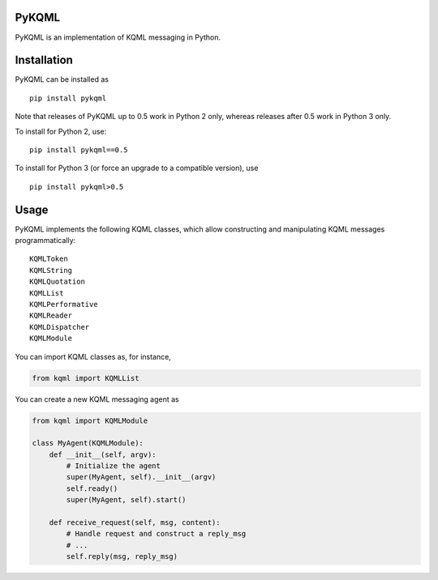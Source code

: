 PyKQML
======

PyKQML is an implementation of KQML messaging in Python.

Installation
============

PyKQML can be installed as

::

    pip install pykqml

Note that releases of PyKQML up to 0.5 work in Python 2 only, whereas
releases after 0.5 work in Python 3 only.

To install for Python 2, use:

::

    pip install pykqml==0.5

To install for Python 3 (or force an upgrade to a compatible version),
use

::

    pip install pykqml>0.5

Usage
=====

PyKQML implements the following KQML classes, which allow constructing
and manipulating KQML messages programmatically:

::

    KQMLToken
    KQMLString
    KQMLQuotation
    KQMLList
    KQMLPerformative
    KQMLReader
    KQMLDispatcher
    KQMLModule

You can import KQML classes as, for instance,

.. code:: python

    from kqml import KQMLList

You can create a new KQML messaging agent as

.. code:: python

    from kqml import KQMLModule

    class MyAgent(KQMLModule):
        def __init__(self, argv):
            # Initialize the agent
            super(MyAgent, self).__init__(argv)
            self.ready()
            super(MyAgent, self).start()

        def receive_request(self, msg, content):
            # Handle request and construct a reply_msg
            # ...
            self.reply(msg, reply_msg)

